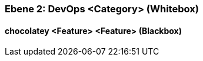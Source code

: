 // Begin Protected Region [[meta-data]]

// End Protected Region   [[meta-data]]
[#4843dc9e-d579-11ee-903e-9f564e4de07e]
=== Ebene 2: DevOps <Category> (Whitebox)
// Begin Protected Region [[4843dc9e-d579-11ee-903e-9f564e4de07e,customText]]

// End Protected Region   [[4843dc9e-d579-11ee-903e-9f564e4de07e,customText]]

[#489ece58-d579-11ee-903e-9f564e4de07e]
==== chocolatey <Feature> <Feature> (Blackbox)
// Begin Protected Region [[489ece58-d579-11ee-903e-9f564e4de07e,customText]]

// End Protected Region   [[489ece58-d579-11ee-903e-9f564e4de07e,customText]]

// Actifsource ID=[803ac313-d64b-11ee-8014-c150876d6b6e,4843dc9e-d579-11ee-903e-9f564e4de07e,3O/4kn5qPmLG1h55RpIpKmE4KW4=]
